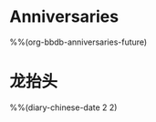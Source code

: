 * Anniversaries
:PROPERTIES:
:CATEGORY: Anniv
:END:
%%(org-bbdb-anniversaries-future)

* 龙抬头
%%(diary-chinese-date 2 2)

